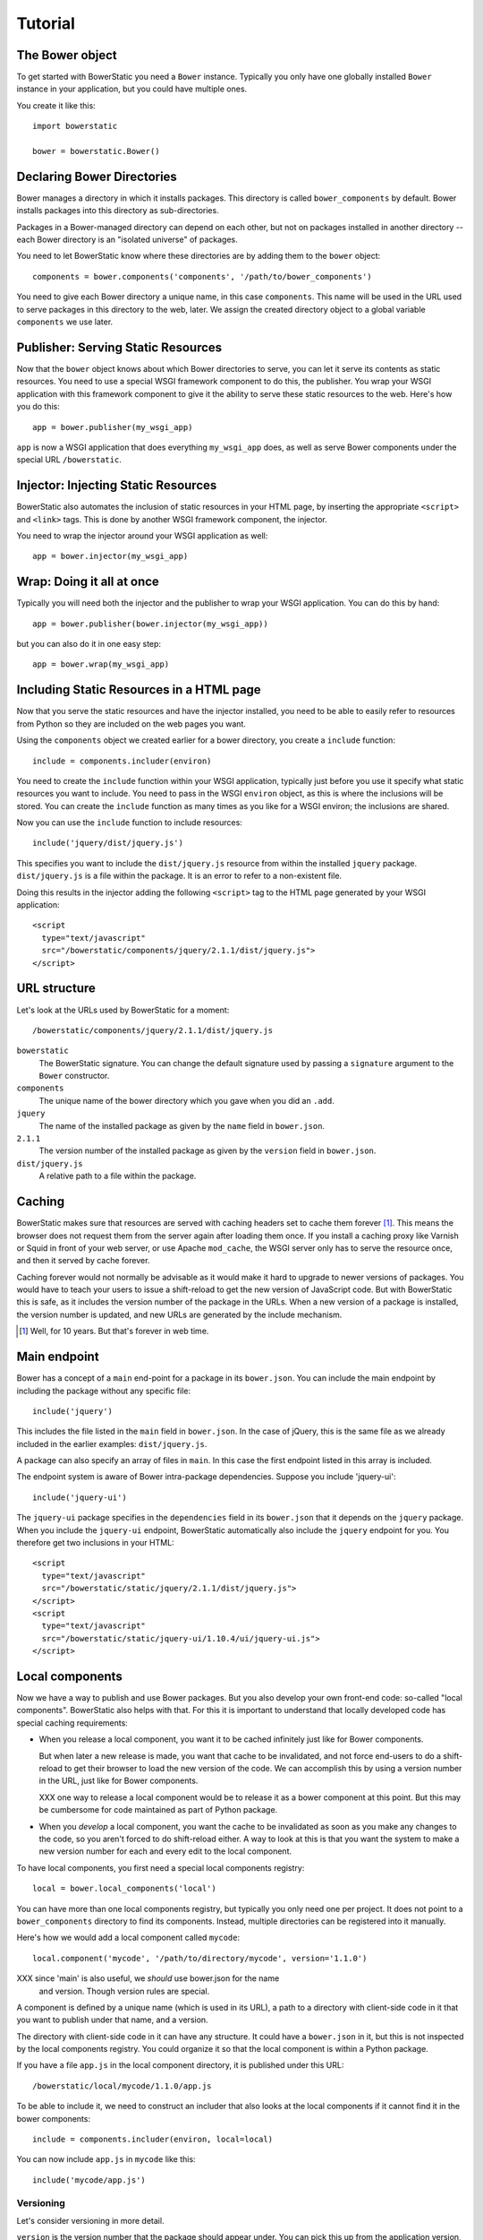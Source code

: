 Tutorial
========

The Bower object
----------------

To get started with BowerStatic you need a ``Bower``
instance. Typically you only have one globally installed ``Bower``
instance in your application, but you could have multiple ones.

You create it like this::

  import bowerstatic

  bower = bowerstatic.Bower()

Declaring Bower Directories
---------------------------

Bower manages a directory in which it installs packages. This
directory is called ``bower_components`` by default. Bower installs
packages into this directory as sub-directories.

Packages in a Bower-managed directory can depend on each other, but
not on packages installed in another directory -- each Bower directory
is an "isolated universe" of packages.

You need to let BowerStatic know where these directories are by adding
them to the ``bower`` object::

  components = bower.components('components', '/path/to/bower_components')

You need to give each Bower directory a unique name, in this case
``components``. This name will be used in the URL used to serve
packages in this directory to the web, later. We assign the created
directory object to a global variable ``components`` we use later.

Publisher: Serving Static Resources
-----------------------------------

Now that the ``bower`` object knows about which Bower directories to
serve, you can let it serve its contents as static resources. You need
to use a special WSGI framework component to do this, the
publisher. You wrap your WSGI application with this framework
component to give it the ability to serve these static resources to
the web. Here's how you do this::

  app = bower.publisher(my_wsgi_app)

``app`` is now a WSGI application that does everything ``my_wsgi_app``
does, as well as serve Bower components under the special URL
``/bowerstatic``.

Injector: Injecting Static Resources
------------------------------------

BowerStatic also automates the inclusion of static resources in your
HTML page, by inserting the appropriate ``<script>`` and ``<link>``
tags. This is done by another WSGI framework component, the injector.

You need to wrap the injector around your WSGI application as well::

  app = bower.injector(my_wsgi_app)

Wrap: Doing it all at once
--------------------------

Typically you will need both the injector and the publisher to wrap
your WSGI application. You can do this by hand::

  app = bower.publisher(bower.injector(my_wsgi_app))

but you can also do it in one easy step::

  app = bower.wrap(my_wsgi_app)

Including Static Resources in a HTML page
-----------------------------------------

Now that you serve the static resources and have the injector
installed, you need to be able to easily refer to resources from
Python so they are included on the web pages you want.

Using the ``components`` object we created earlier for a bower
directory, you create a ``include`` function::

  include = components.includer(environ)

You need to create the ``include`` function within your WSGI
application, typically just before you use it specify what static
resources you want to include. You need to pass in the WSGI
``environ`` object, as this is where the inclusions will be
stored. You can create the ``include`` function as many times as you
like for a WSGI environ; the inclusions are shared.

Now you can use the ``include`` function to include resources::

  include('jquery/dist/jquery.js')

This specifies you want to include the ``dist/jquery.js`` resource
from within the installed ``jquery`` package. ``dist/jquery.js`` is a
file within the package. It is an error to refer to a non-existent
file.

Doing this results in the injector adding the following ``<script>`` tag
to the HTML page generated by your WSGI application::

  <script
    type="text/javascript"
    src="/bowerstatic/components/jquery/2.1.1/dist/jquery.js">
  </script>

URL structure
-------------

Let's look at the URLs used by BowerStatic for a moment::

  /bowerstatic/components/jquery/2.1.1/dist/jquery.js

``bowerstatic``
  The BowerStatic signature. You can change the default signature used
  by passing a ``signature`` argument to the ``Bower`` constructor.

``components``
  The unique name of the bower directory which you gave when you did an ``.add``.

``jquery``
  The name of the installed package as given by the ``name``
  field in ``bower.json``.

``2.1.1``
  The version number of the installed package as given by the ``version``
  field in ``bower.json``.

``dist/jquery.js``
  A relative path to a file within the package.

Caching
-------

BowerStatic makes sure that resources are served with caching headers
set to cache them forever [#forever]_. This means the browser does not
request them from the server again after loading them once. If you
install a caching proxy like Varnish or Squid in front of your web
server, or use Apache ``mod_cache``, the WSGI server only has to serve
the resource once, and then it served by cache forever.

Caching forever would not normally be advisable as it would make it
hard to upgrade to newer versions of packages. You would have to teach
your users to issue a shift-reload to get the new version of
JavaScript code. But with BowerStatic this is safe, as it includes the
version number of the package in the URLs. When a new version of a
package is installed, the version number is updated, and new URLs are
generated by the include mechanism.

.. [#forever] Well, for 10 years. But that's forever in web time.

Main endpoint
-------------

Bower has a concept of a ``main`` end-point for a package in its
``bower.json``. You can include the main endpoint by including the
package without any specific file::

  include('jquery')

This includes the file listed in the ``main`` field in ``bower.json``.
In the case of jQuery, this is the same file as we already included
in the earlier examples: ``dist/jquery.js``.

A package can also specify an array of files in ``main``. In this case
the first endpoint listed in this array is included.

The endpoint system is aware of Bower intra-package dependencies.
Suppose you include 'jquery-ui'::

  include('jquery-ui')

The ``jquery-ui`` package specifies in the ``dependencies`` field in
its ``bower.json`` that it depends on the ``jquery`` package. When you
include the ``jquery-ui`` endpoint, BowerStatic automatically also
include the ``jquery`` endpoint for you. You therefore get two
inclusions in your HTML::

  <script
    type="text/javascript"
    src="/bowerstatic/static/jquery/2.1.1/dist/jquery.js">
  </script>
  <script
    type="text/javascript"
    src="/bowerstatic/static/jquery-ui/1.10.4/ui/jquery-ui.js">
  </script>

Local components
----------------

Now we have a way to publish and use Bower packages. But you also
develop your own front-end code: so-called "local
components". BowerStatic also helps with that. For this it is
important to understand that locally developed code has special
caching requirements:

* When you release a local component, you want it to be cached
  infinitely just like for Bower components.

  But when later a new release is made, you want that cache to be
  invalidated, and not force end-users to do a shift-reload to get
  their browser to load the new version of the code. We can accomplish
  this by using a version number in the URL, just like for Bower
  components.

  XXX one way to release a local component would be to release it
  as a bower component at this point. But this may be cumbersome
  for code maintained as part of Python package.

* When you *develop* a local component, you want the cache to be
  invalidated as soon as you make any changes to the code, so you
  aren't forced to do shift-reload either. A way to look at this is
  that you want the system to make a new version number for each and
  every edit to the local component.

To have local components, you first need a special local components
registry::

  local = bower.local_components('local')

You can have more than one local components registry, but typically
you only need one per project. It does not point to a
``bower_components`` directory to find its components. Instead, multiple
directories can be registered into it manually.

Here's how we would add a local component called ``mycode``::

  local.component('mycode', '/path/to/directory/mycode', version='1.1.0')

XXX since 'main' is also useful, we *should* use bower.json for the name
  and version. Though version rules are special.

A component is defined by a unique name (which is used in its URL),
a path to a directory with client-side code in it that you want
to publish under that name, and a version.

The directory with client-side code in it can have any structure. It
could have a ``bower.json`` in it, but this is not inspected by the
local components registry. You could organize it so that the local
component is within a Python package.

If you have a file ``app.js`` in the local component directory, it
is published under this URL::

  /bowerstatic/local/mycode/1.1.0/app.js

To be able to include it, we need to construct an includer that also
looks at the local components if it cannot find it in the
bower components::

  include = components.includer(environ, local=local)

You can now include ``app.js`` in ``mycode`` like this::

  include('mycode/app.js')

Versioning
~~~~~~~~~~

Let's consider versioning in more detail.

``version`` is the version number that the package should appear
under. You can pick this up from the application version, so that a
new release of the application automatically updates the version
number of all local packages (busting the cache).

You could for instance pick it up from the Python project's
``setup.py`` like this::

  import pkg_resources

  version = pkg_resources.get_distribution('myproject').version

You can also leave off ``version`` or set it to ``None``. This
triggers ``devmode`` for that local component. It causes the version
to be automatically determined from the code in the package, and be
different each time you edit the code. Since the version is included
in the URL to the package, this allows you to get the latest version
of the code as soon as you reload after editing a file. No
shift-reloads needed to reload the code!

Devmode is relatively expensive, as BowerStatic has to monitor the
local directory for any changes to update the version number. You
should make sure you don't able it during a release, but pass the real
version number itself.

If your application has a notion of a development mode that you can
somehow inspect during run-time, you can write a version function that
automatically returns ``None`` in development mode and otherwise returns
the application's version number. This ensures optimal caching behavior
during development and deployment both. Here's what this function could
look like::

  def get_version():
      if is_devmode_enabled():
          return None
      return pkg_resources.get_distribution('myproject').version

You can then use this function when you register a local component::

  local.component('mycode', '/path/to/directory/mycode', version=get_version())
